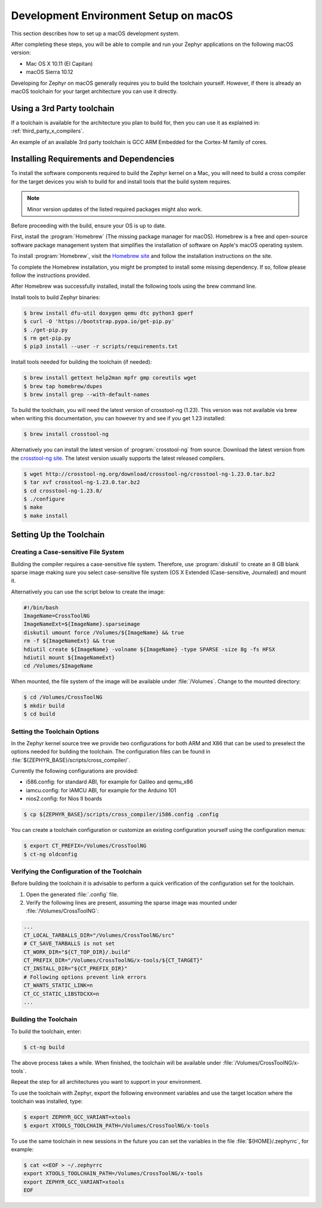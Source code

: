 .. _installing_zephyr_mac:

Development Environment Setup on macOS
######################################

This section describes how to set up a macOS development system.

After completing these steps, you will be able to compile and run your Zephyr
applications on the following macOS version:

* Mac OS X 10.11 (El Capitan)
* macOS Sierra 10.12

Developing for Zephyr on macOS generally requires you to build the
toolchain yourself. However, if there is already an macOS toolchain for your
target architecture you can use it directly.

Using a 3rd Party toolchain
***************************

If a toolchain is available for the architecture you plan to build for, then
you can use it as explained in: :ref:`third_party_x_compilers`.

An example of an available 3rd party toolchain is GCC ARM Embedded for the
Cortex-M family of cores.

.. _mac_requirements:

Installing Requirements and Dependencies
****************************************

To install the software components required to build the Zephyr kernel on a
Mac, you will need to build a cross compiler for the target devices you wish to
build for and install tools that the build system requires.

.. note::
   Minor version updates of the listed required packages might also
   work.

Before proceeding with the build, ensure your OS is up to date.

First, install the :program:`Homebrew` (The missing package manager for
macOS). Homebrew is a free and open-source software package management system
that simplifies the installation of software on Apple's macOS operating
system.

To install :program:`Homebrew`, visit the `Homebrew site`_ and follow the
installation instructions on the site.

To complete the Homebrew installation, you might be prompted to install some
missing dependency. If so, follow please follow the instructions provided.

After Homebrew was successfully installed, install the following tools using
the brew command line.

Install tools to build Zephyr binaries:

.. code-block:: console

   $ brew install dfu-util doxygen qemu dtc python3 gperf
   $ curl -O 'https://bootstrap.pypa.io/get-pip.py'
   $ ./get-pip.py
   $ rm get-pip.py
   $ pip3 install --user -r scripts/requirements.txt

Install tools needed for building the toolchain (if needed):

.. code-block:: console

   $ brew install gettext help2man mpfr gmp coreutils wget
   $ brew tap homebrew/dupes
   $ brew install grep --with-default-names


To build the toolchain, you will need the latest version of crosstool-ng (1.23).
This version was not available via brew when writing this documentation, you can
however try and see if you get 1.23 installed:

.. code-block:: console

   $ brew install crosstool-ng

Alternatively you can install the latest version of :program:`crosstool-ng`
from source. Download the latest version from the `crosstool-ng site`_. The
latest version usually supports the latest released compilers.

.. code-block:: console

   $ wget http://crosstool-ng.org/download/crosstool-ng/crosstool-ng-1.23.0.tar.bz2
   $ tar xvf crosstool-ng-1.23.0.tar.bz2
   $ cd crosstool-ng-1.23.0/
   $ ./configure
   $ make
   $ make install

.. _setting_up_mac_toolchain:

Setting Up the Toolchain
************************

Creating a Case-sensitive File System
=====================================

Building the compiler requires a case-sensitive file system. Therefore, use
:program:`diskutil` to create an 8 GB blank sparse image making sure you select
case-sensitive file system (OS X Extended (Case-sensitive, Journaled) and
mount it.

Alternatively you can use the script below to create the image:

.. code-block:: bash

   #!/bin/bash
   ImageName=CrossToolNG
   ImageNameExt=${ImageName}.sparseimage
   diskutil umount force /Volumes/${ImageName} && true
   rm -f ${ImageNameExt} && true
   hdiutil create ${ImageName} -volname ${ImageName} -type SPARSE -size 8g -fs HFSX
   hdiutil mount ${ImageNameExt}
   cd /Volumes/$ImageName

When mounted, the file system of the image will be available under
:file:`/Volumes`. Change to the mounted directory:

.. code-block:: console

   $ cd /Volumes/CrossToolNG
   $ mkdir build
   $ cd build

Setting the Toolchain Options
=============================

In the Zephyr kernel source tree we provide two configurations for
both ARM and X86 that can be used to preselect the options needed
for building the toolchain.
The configuration files can be found in :file:`${ZEPHYR_BASE}/scripts/cross_compiler/`.

Currently the following configurations are provided:

* i586.config: for standard ABI, for example for Galileo and qemu_x86
* iamcu.config: for IAMCU ABI, for example for the Arduino 101
* nios2.config: for Nios II boards

.. code-block:: console

   $ cp ${ZEPHYR_BASE}/scripts/cross_compiler/i586.config .config

You can create a toolchain configuration or customize an existing configuration
yourself using the configuration menus:

.. code-block:: console

   $ export CT_PREFIX=/Volumes/CrossToolNG
   $ ct-ng oldconfig

Verifying the Configuration of the Toolchain
============================================

Before building the toolchain it is advisable to perform a quick verification
of the configuration set for the toolchain.

1. Open the generated :file:`.config` file.

2. Verify the following lines are present, assuming the sparse image was
   mounted under :file:`/Volumes/CrossToolNG`:

.. code-block:: bash

   ...
   CT_LOCAL_TARBALLS_DIR="/Volumes/CrossToolNG/src"
   # CT_SAVE_TARBALLS is not set
   CT_WORK_DIR="${CT_TOP_DIR}/.build"
   CT_PREFIX_DIR="/Volumes/CrossToolNG/x-tools/${CT_TARGET}"
   CT_INSTALL_DIR="${CT_PREFIX_DIR}"
   # Following options prevent link errors
   CT_WANTS_STATIC_LINK=n
   CT_CC_STATIC_LIBSTDCXX=n
   ...

Building the Toolchain
======================

To build the toolchain, enter:

.. code-block:: console

   $ ct-ng build

The above process takes a while. When finished, the toolchain will be available
under :file:`/Volumes/CrossToolNG/x-tools`.

Repeat the step for all architectures you want to support in your environment.

To use the toolchain with Zephyr, export the following environment variables
and use the target location where the toolchain was installed, type:

.. code-block:: console

   $ export ZEPHYR_GCC_VARIANT=xtools
   $ export XTOOLS_TOOLCHAIN_PATH=/Volumes/CrossToolNG/x-tools


To use the same toolchain in new sessions in the future you can set the
variables in the file :file:`${HOME}/.zephyrrc`, for example:

.. code-block:: console

   $ cat <<EOF > ~/.zephyrrc
   export XTOOLS_TOOLCHAIN_PATH=/Volumes/CrossToolNG/x-tools
   export ZEPHYR_GCC_VARIANT=xtools
   EOF

.. _Homebrew site: http://brew.sh/

.. _crosstool-ng site: http://crosstool-ng.org
